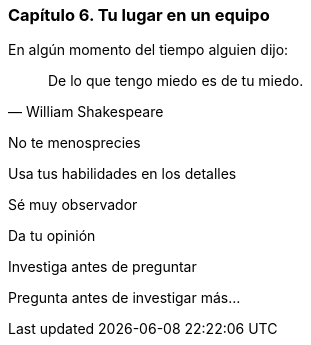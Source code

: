 
=== Capítulo 6. Tu lugar en un equipo

.En algún momento del tiempo alguien dijo:
[quote, William Shakespeare]
De lo que tengo miedo es de tu miedo.

No te menosprecies

Usa tus habilidades en los detalles

Sé muy observador

Da tu opinión

Investiga antes de preguntar

Pregunta antes de investigar más...

